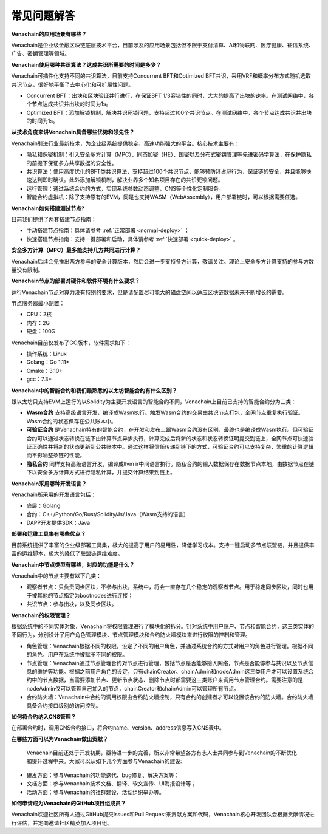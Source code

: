 ============
常见问题解答
============

**Venachain的应用场景有哪些？**

Venachain是企业级金融区块链底层技术平台，目前涉及的应用场景包括但不限于支付清算、AI和物联网、医疗健康、征信系统、广告、密钥管理等领域。

**Venachain使用哪种共识算法？达成共识所需要的时间是多少？**

Venachain可插件化支持不同的共识算法，目前支持Concurrent BFT和Optimized BFT共识，采用VRF和概率分布方式随机选取共识节点，很好地平衡了去中心化和可扩展性问题。

-  Concurrent BFT：出块和区块验证并行进行，在保证BFT 1/3容错性的同时，大大的提高了出块的速率。在测试网络中，各个节点达成共识并出块的时间为1s。
-  Optimized BFT：添加解锁机制，解决共识死锁问题，支持超过100个共识节点。在测试网络中，各个节点达成共识并出块的时间为1s。

**从技术角度来讲Venachain具备哪些优势和领先性？**

Venachain引进行业最新技术，为企业级系统提供稳定、高速功能强大的平台。核心技术主要有：

-  隐私和保密机制：引入安全多方计算（MPC）、同态加密（HE）、国密以及分布式密钥管理等先进密码学算法，在保护隐私的前提下保证多方共享数据的安全性。
-  共识算法：使用高度优化的BFT类共识算法，支持超过100个共识节点，能够预防拜占庭行为，保证链的安全，并且能够快速达到即时确认。此外添加解锁机制，解决业界多个知名项目存在的共识死锁问题。
-  运行管理：通过系统合约的方式，实现系统参数动态调整，CNS等个性化定制服务。
-  智能合约虚拟机：除了支持原有的EVM，同是也支持WASM（WebAssembly），用户部署链时，可以根据需要任选。

**Venachain如何搭建测试节点?**

目前我们提供了两套搭建节点指南：

-  手动搭建节点指南：具体请参考 :ref:`正常部署 <normal-deploy>` ；
-  快速搭建节点指南：支持一键部署和启动，具体请参考 :ref:`快速部署 <quick-deploy>` 。

**安全多方计算（MPC）最多能支持几方共同进行计算？**

Venachain后续会先推出两方参与的安全计算版本，然后会进一步支持多方计算，敬请关注。理论上安全多方计算支持的参与方数量没有限制。

**Venachain节点的部署对硬件和软件环境有什么要求？**

运行Venachain节点对算力没有特别的要求，但是请配置尽可能大的磁盘空间以适应区块链数据未来不断增长的需要。

节点服务器最小配置：

-  CPU：2核
-  内存：2G
-  硬盘：100G

Venachain目前仅发布了GO版本，软件需求如下： 

-  操作系统：Linux
-  Golang：Go 1.11+
-  Cmake：3.10+
-  gcc：7.3+

**Venachain中的智能合约和我们最熟悉的以太坊智能合约有什么区别？**

跟以太坊只支持EVM上运行的以Solidity为主要开发语言的智能合约不同，Venachain上目前已支持的智能合约分为三类：

-  **Wasm合约** 支持高级语言开发，编译成Wasm执行。触发Wasm合约的交易由共识节点打包，全网节点重复执行验证。Wasm合约的状态保存在公共账本中。
-  **可验证合约** 是Venachain特有的智能合约，在开发和发布上跟Wasm合约没有区别，最终也是编译成Wasm执行。但可验证合约可以通过状态转换在链下由计算节点异步执行，计算完成后将新的状态和状态转换证明提交到链上，全网节点可快速验证正确性并将新的状态更新到公共账本中。通过这样将信任传递到链下的方式，可验证合约可以支持复杂、繁重的计算逻辑而不影响整条链的性能。
-  **隐私合约** 同样支持高级语言开发，编译成llvm ir中间语言执行。隐私合约的输入数据保存在数据节点本地，由数据节点在链下以安全多方计算方式进行隐私计算，并提交计算结果到链上。

**Venachain采用哪种开发语言？**

Venachain所采用的开发语言包括：

-  底层：Golang
-  合约：C++/Python/Go/Rust/Solidity/Js/Java（Wasm支持的语言）
-  DAPP开发提供SDK：Java

**部署和运维工具集有哪些优点？**

目前系统提供了丰富的企业级部署工具集，极大的提高了用户的易用性，降低学习成本。支持一键启动多节点联盟链，并且提供丰富的运维脚本，极大的降低了联盟链运维难度。

**Venachain中节点类型有哪些，对应的功能是什么？**

Venachain中的节点主要有以下几类： 

-  观察者节点：只负责同步区块，不参与出块，系统中，将会一直存在几个稳定的观察者节点。用于稳定同步区块，同时也用于被其他的节点指定为bootnodes进行连接；
-  共识节点：参与出块，以及同步区块。

**Venachain的权限管理？**

根据系统中的不同实体对象，Venachain将权限管理进行了模块化的拆分。针对系统中用户账户、节点和智能合约，这三类实体的不同行为，分别设计了用户角色管理模块、节点管理模块和合约防火墙模块来进行权限的控制和管理。

-  角色管理：Venachain根据不同的权限，设定了不同的用户角色，并通过系统合约的方式对用户的角色进行管理。根据不同的角色，用户在系统中被赋予不同的权限。
-  节点管理：Venachain通过节点管理合约对节点进行管理，包括节点是否能够接入网络，节点是否能够参与共识以及节点信息的维护等功能。根据之前用户角色的设定，只有chainCreator、chainAdmin和nodeAdmin这三类用户才可以设置系统合约中的节点数据，当需要添加节点、更新节点状态、删除节点时都需要这三类账户来调用节点管理合约。需要注意的是nodeAdmin仅可以管理自己加入的节点，chainCreator和chainAdmin可以管理所有节点。
-  合约防火墙：Venachain中合约的调用权限由合约防火墙控制，只有合约的创建者才可以设置该合约的防火墙。合约防火墙具备合约接口级别的访问控制。

**如何将合约纳入CNS管理？**

在部署合约时，调用CNS合约接口，将合约name、version、address信息写入CNS表中。

**在哪些方面可以为Venachain做出贡献？**

 Venachain目前还处于开发初期，亟待进一步的完善，所以非常希望各方有志人士共同参与到Venachain的不断优化和提升过程中来。大家可以从如下几个方面参与Venachain的建设: 

-  研发方面：参与Venachain的功能迭代、bug修复、解决方案等；
-  文档方面：参与Venachain技术文档、翻译、软文宣传、UI海报设计等；
-  活动方面：参与Venachain的社群建设、活动组织举办等。

**如何申请成为Venachain的GitHub项目组成员？**

Venachain欢迎社区所有人通过GitHub提交Issues和Pull Request来贡献方案和代码，Venachain核心开发团队会根据贡献情况进行评估，并定向邀请社区精英加入项目组。
